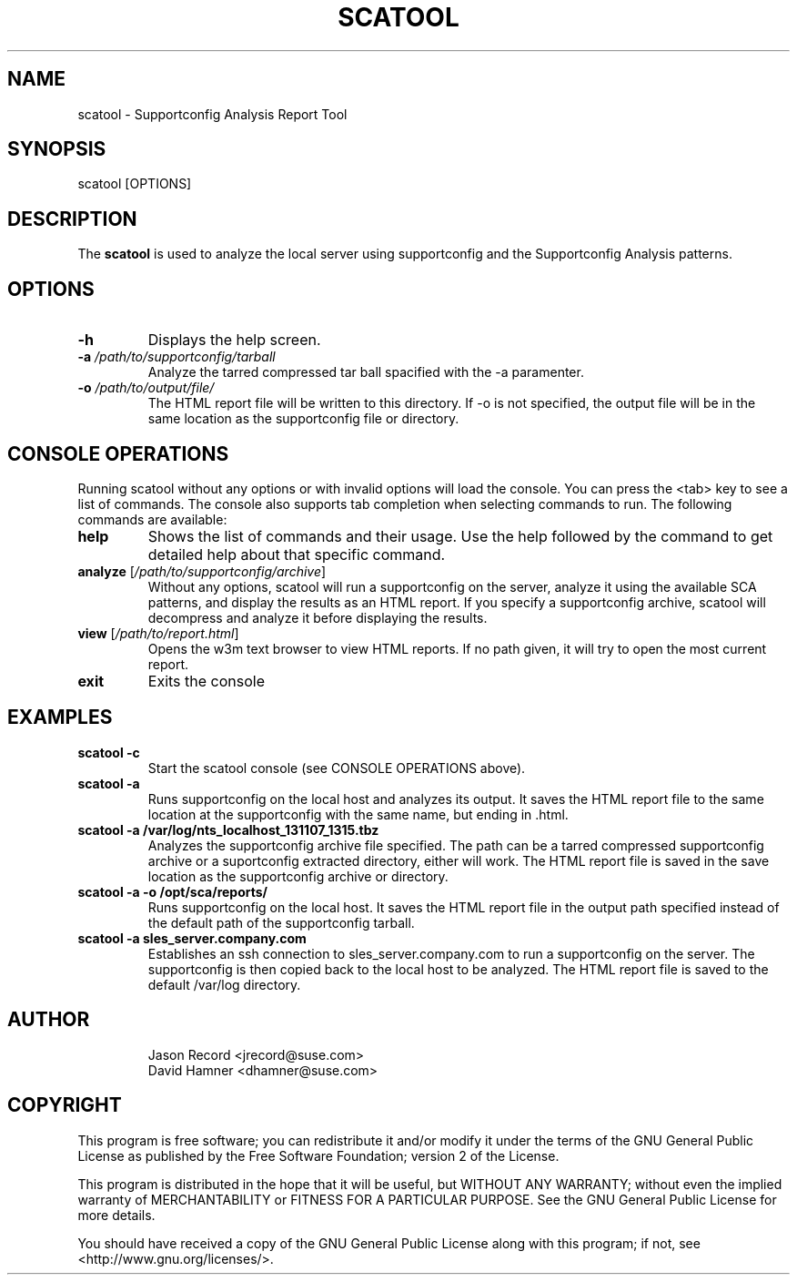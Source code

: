 .TH SCATOOL 8 "21 Mar 2014" "sca-server-report" "Supportconfig Analysis Manual"
.SH NAME
scatool - Supportconfig Analysis Report Tool
.SH SYNOPSIS
scatool [OPTIONS]
.SH DESCRIPTION
The \fBscatool\fR is used to analyze the local server using supportconfig and the Supportconfig Analysis patterns.
.SH OPTIONS
.TP
\fB\-h\fR
Displays the help screen.
.TP
\fB\-a\fR \fI/path/to/supportconfig/tarball\fR
Analyze the tarred compressed tar ball spacified with the -a paramenter.
.TP
\fB\-o\fR \fI/path/to/output/file/\fR
The HTML report file will be written to this directory. If -o is not specified, the output file will be in the same location as the supportconfig file or directory.
.PD
.SH CONSOLE OPERATIONS
Running scatool without any options or with invalid options will load the console. You can press the <tab> key to see a list of commands. The console also supports tab completion when selecting commands to run. The following commands are available:
.TP
\fBhelp\fR
Shows the list of commands and their usage. Use the help followed by the command to get detailed help about that specific command. 
.TP
\fBanalyze\fR [\fI/path/to/supportconfig/archive\fR]
Without any options, scatool will run a supportconfig on the server, analyze it using the available SCA patterns, and display the results as an HTML report. If you specify a supportconfig archive, scatool will decompress and analyze it before displaying the results.
.TP
\fBview\fR [\fI/path/to/report.html\fR]
Opens the w3m text browser to view HTML reports. If no path given, it will try to open the most current report.
.TP
\fBexit\fR
Exits the console
.PD
.SH EXAMPLES
.TP
\fBscatool -c\fR
Start the scatool console (see CONSOLE OPERATIONS above).
.TP
\fBscatool -a\fR
Runs supportconfig on the local host and analyzes its output. It saves the HTML report file to the same location at the supportconfig with the same name, but ending in .html.
.TP
\fBscatool -a /var/log/nts_localhost_131107_1315.tbz\fR
Analyzes the supportconfig archive file specified. The path can be a tarred compressed supportconfig archive or a suportconfig extracted directory, either will work. The HTML report file is saved in the save location as the supportconfig archive or directory.
.TP
\fBscatool -a -o /opt/sca/reports/\fR
Runs supportconfig on the local host. It saves the HTML report file in the output path specified instead of the default path of the supportconfig tarball.
.TP
\fBscatool -a sles_server.company.com\fR
Establishes an ssh connection to sles_server.company.com to run a supportconfig on the server. The supportconfig is then copied back to the local host to be analyzed. The HTML report file is saved to the default /var/log directory.
.PD
.SH AUTHOR
.RS
Jason Record <jrecord@suse.com>
.RE
.RS
David Hamner <dhamner@suse.com>
.RE
.SH COPYRIGHT
This program is free software; you can redistribute it and/or modify
it under the terms of the GNU General Public License as published by
the Free Software Foundation; version 2 of the License.
.PP
This program is distributed in the hope that it will be useful,
but WITHOUT ANY WARRANTY; without even the implied warranty of
MERCHANTABILITY or FITNESS FOR A PARTICULAR PURPOSE.  See the
GNU General Public License for more details.
.PP
You should have received a copy of the GNU General Public License
along with this program; if not, see <http://www.gnu.org/licenses/>.

